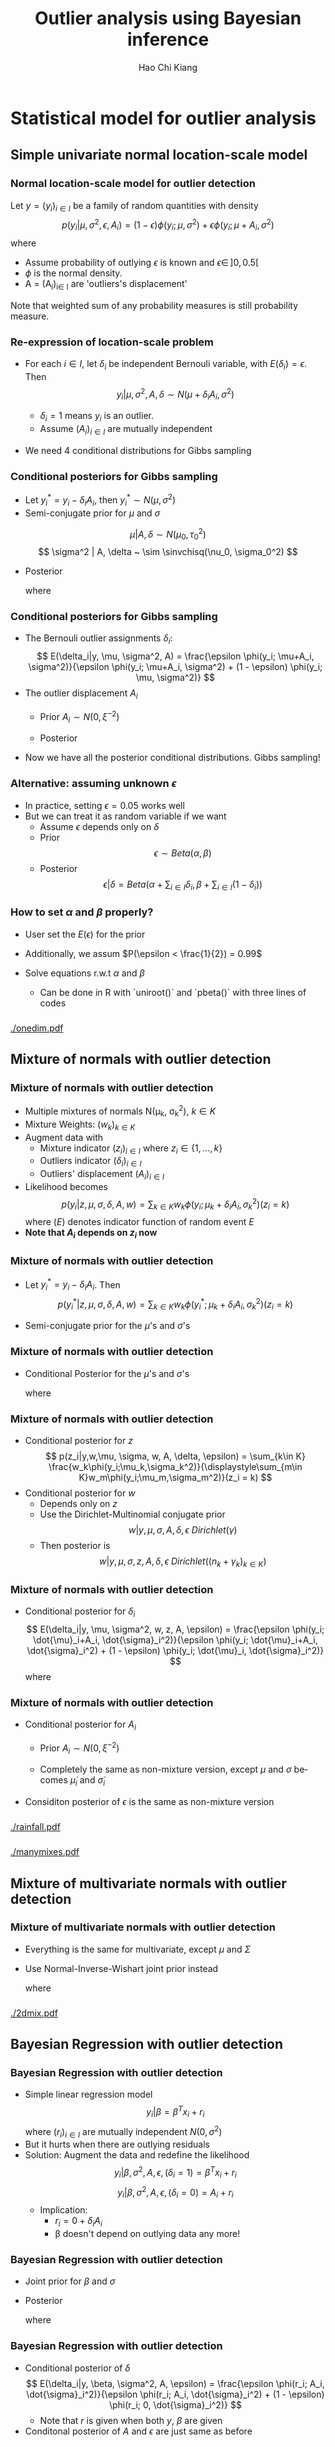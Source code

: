 #+TITLE:     Outlier analysis using Bayesian inference
#+AUTHOR:    Hao Chi Kiang
#+EMAIL:     hckiang@riseup.net
#+DESCRIPTION: 
#+KEYWORDS: 
#+LANGUAGE:  en
#+OPTIONS:   H:3 num:t toc:t \n:nil @:t ::t |:t ^:t -:t f:t *:t <:t
#+OPTIONS:   TeX:t LaTeX:t skip:nil d:nil todo:t pri:nil tags:not-in-toc
#+INFOJS_OPT: view:nil toc:nil ltoc:t mouse:underline buttons:0 path:http://orgmode.org/org-info.js
#+EXPORT_SELECT_TAGS: export
#+EXPORT_EXCLUDE_TAGS: noexport
#+LINK_UP:   
#+LINK_HOME:
#+startup: beamer
#+LaTeX_CLASS: beamer
#+LATEX_CLASS_OPTIONS: [presentation]
#+LaTeX_CLASS_OPTIONS: [bigger]
#+LATEX_HEADER: \usepackage{amsmath}
#+LATEX_HEADER: \usepackage[style=authoryear,backend=biber]{biblatex}
#+LATEX_HEADER: \bibliography{ref}
#+LATEX_HEADER: \DeclareMathOperator{\sinvchisq}{Scaled-inv-\chi^2}

* Statistical model for outlier analysis
** Simple univariate normal location-scale model
*** Normal location-scale model for outlier detection \autocite{verdnelli1990}
Let $y = (y_i)_{i\in I}$ be a family of random quantities with density
\[
p(y_i|\mu, \sigma^2, \epsilon, A_i) = (1 - \epsilon) \phi(y_i;\mu,\sigma^2) + \epsilon \phi(y_i;\mu + A_i,\sigma^2)
\]
where

    - Assume probability of outlying $\epsilon$ is known and $\epsilon \in\, ]0,0.5[$
    - $\phi$ is the normal density.
    - A = (A_i)_{i\in I} are 'outliers's displacement'

Note that weighted sum of any probability measures is still probability measure.

*** Re-expression of location-scale problem
- For each $i \in I$, let $\delta_i$ be independent Bernouli variable, with
  $E(\delta_i) = \epsilon$. Then
  \[
  y_i | \mu, \sigma^2, A, \delta \sim N(\mu + \delta_iA_i, \sigma^2)
  \]

  + $\delta_i = 1$ means $y_i$ is an outlier.\\
  + Assume $(A_i)_{i\in I}$ are mutually independent

- We need 4 conditional distributions for Gibbs sampling

*** Conditional posteriors for Gibbs sampling
- Let $y^*_i = y_i - \delta_i A_i$, then $y^*_i \sim N(\mu, \sigma^2)$
- Semi-conjugate prior for $\mu$ and $\sigma$
\[
\mu |A, \delta \sim N(\mu_0, \tau_0^2)
\]
\[
\sigma^2 | A, \delta ~ \sim \sinvchisq(\nu_0, \sigma_0^2)
\]

- Posterior
  \begin{align*}
    \mu |y, \sigma^2, A, \delta &\sim N\left(\frac{\tau_0^2\mu_0 + \sigma^{-2}\sum_{i\in I} y^*_i}{\tau_0^2 + n\sigma^{-2}}, \frac{1}{(\tau_0^2 + n\sigma^{-2})}\right)\\
    \sigma^2 | \mu, y, A, \delta &\sim \sinvchisq(\nu_0 + n, \frac{\nu_0\sigma_0^2 + \sum_{i\in I}({y^*_{i}} - \mu)^2}{\nu_0 + n})
  \end{align*}
  where
    \begin{align*}
     n &= |I|
    \end{align*}

*** Conditional posteriors for Gibbs sampling
- The Bernouli outlier assignments $\delta_i$:
  \[
    E(\delta_i|y, \mu, \sigma^2, A) = \frac{\epsilon \phi(y_i; \mu+A_i, \sigma^2)}{\epsilon \phi(y_i; \mu+A_i, \sigma^2) + (1 - \epsilon) \phi(y_i; \mu, \sigma^2)}
  \]
- The outlier displacement $A_i$
  - Prior $A_i \sim N(0, \xi^{-2})$
  - Posterior
    \begin{align*}
      p(A_i|y,\mu,\sigma^2,\delta) =& \delta_i\phi\left(A_i;y_i - \mu, (\xi^2 + \sigma^{-2})^{-1}\right)\\
      &  + (1 - \delta_i)\phi(A_i;0, \xi^{-2})
    \end{align*}
- Now we have all the posterior conditional distributions. Gibbs sampling!
*** Alternative: assuming unknown $\epsilon$
- In practice, setting $\epsilon = 0.05$ works well
- But we can treat it as random variable if we want
  + Assume $\epsilon$ depends only on $\delta$
  + Prior
    \[
      \epsilon \sim Beta(\alpha, \beta)
    \]
  + Posterior
    \[
      \epsilon|\delta = Beta\left(\alpha + \sum_{i\in I}\delta_i, \beta + \sum_{i\in I}(1 - \delta_i)\right)
    \]
*** How to set $\alpha$ and $\beta$ properly?
  + User set the $E(\epsilon)$ for the prior
  + Additionally, we assum $P(\epsilon < \frac{1}{2}) = 0.99$
  + Solve equations r.w.t $\alpha$ and $\beta$
    \begin{equation*}
    \begin{cases}
         E(\epsilon) = \frac{\alpha}{\alpha + \beta}\\
         \frac{\int_0^{\frac{1}{2}} t^{\alpha - 1} (1 - t)^{\beta - 1} dt}{\int_0^1 t^{\alpha - 1} (1 - t)^{\beta - 1} dt} = 0.99
    \end{cases}
    \end{equation*}

    - Can be done in R with `uniroot()` and `pbeta()` with three lines of codes

*** 
#+ATTR_LaTeX: :width .9\textwidth
[[./onedim.pdf]]
** Mixture of normals with outlier detection
*** Mixture of normals with outlier detection
- Multiple mixtures of normals N(\mu_k, \sigma_k^2), $k\in K$
- Mixture Weights: $(w_k)_{k\in K}$
- Augment data with
  + Mixture indicator $(z_i)_{i\in I}$ where $z_i \in \{1,...,k\}$
  + Outliers indicator $(\delta_i)_{i\in I}$
  + Outliers' displacement $(A_i)_{i\in I}$
- Likelihood becomes
  \[
    p(y_i | z,\mu,\sigma,\delta,A,w) = \sum_{k\in K} w_k\phi(y_i;\mu_k+\delta_iA_i, \sigma_k^2) (z_i = k)
  \]
  where $(E)$ denotes indicator function of random event $E$
- *Note that $A_i$ depends on $z_i$ now*
*** Mixture of normals with outlier detection
- Let $y^*_i = y_i - \delta_i A_i$. Then
  \[
    p(y^*_i | z,\mu,\sigma,\delta,A,w) = \sum_{k\in K} w_k\phi(y^*_i;\mu_k+\delta_iA_i, \sigma_k^2) (z_i = k)
  \]
- Semi-conjugate prior for the $\mu$'s and $\sigma$'s
  \begin{align*}
    \mu_k |A, \delta, w,z_i,w,\epsilon &\sim N(\mu_0, \tau_0^2)\\
    \sigma_k^2 | A, \delta, w,z_i,\epsilon &\sim \sinvchisq(\nu_0, \sigma_0^2) \\
  \end{align*}

*** Mixture of normals with outlier detection
- Conditional Posterior for the $\mu$'s and $\sigma$'s
  \footnotesize
  \begin{align*}
    \mu |y, \sigma^2, A, \delta, w, z_i,\epsilon &\sim N\left(\frac{\tau_0^2\mu_0 + \sigma^{-2}\sum_{i\in I_k} y^*_i}{\tau_0^2 + n_k\sigma^{-2}}, \frac{1}{(\tau_0^2 + n_k\sigma^{-2})}\right)\\
    \sigma^2 | y,\mu, A, \delta, w, z_i,\epsilon &\sim \sinvchisq\left(\nu_0 + n_k, \frac{\nu_0\sigma_0^2 + \sum_{i\in I_k}({y^*_{i}} - \mu)^2}{\nu_0 + n_k}\right)
  \end{align*}
  \normalsize
  where
    \begin{align*}
     I_k &= \{i \in I: z_i = k\}\\
     n_k &= |I_k|\\
    \end{align*}
*** Mixture of normals with outlier detection
- Conditional posterior for $z$
  \small
  \[
    p(z_i|y,w,\mu, \sigma, w, A, \delta, \epsilon) = \sum_{k\in K} \frac{w_k\phi(y_i;\mu_k,\sigma_k^2)}{\displaystyle\sum_{m\in K}w_m\phi(y_i;\mu_m,\sigma_m^2)}(z_i = k)
  \]
  \normalsize
- Conditional posterior for $w$
  - Depends only on $z$
  - Use the Dirichlet-Multinomial conjugate prior
    \[
      w | y, \mu, \sigma, A, \delta, \epsilon ~ Dirichlet(\gamma)
    \]
  - Then posterior is
    \small
    \[
      w | y, \mu, \sigma, z, A, \delta, \epsilon ~ Dirichlet\left( (n_k + \gamma_k)_{k\in K} \right)
    \]
    \normalsize

*** Mixture of normals with outlier detection
- Conditional posterior for $\delta_i$
  \small
  \[
    E(\delta_i|y, \mu, \sigma^2, w, z, A, \epsilon) = \frac{\epsilon \phi(y_i; \dot{\mu}_i+A_i, \dot{\sigma}_i^2)}{\epsilon \phi(y_i; \dot{\mu}_i+A_i, \dot{\sigma}_i^2) + (1 - \epsilon) \phi(y_i; \dot{\mu}_i, \dot{\sigma}_i^2)}
  \]
  where
  \begin{align*}
    \dot{\mu}_i &= \sum_{k \in K} \mu_k(z_i = k)\\
    \dot{\sigma}_i^2 &= \sum_{k \in K} \sigma_k^2(z_i = k)\\
  \end{align*}
  \normalsize

*** Mixture of normals with outlier detection
- Conditional posterior for $A_i$
  - Prior $A_i \sim N(0, \xi^{-2})$
    \begin{align*}
      p(A_i|y,\mu,\sigma^2,w,z,\delta,\epsilon) =& \delta_i\phi\left(A_i;y_i - \dot{\mu}_i, (\xi^2 + \dot{\sigma}_i^{-2})^{-1}\right)\\
      &  + (1 - \delta_i)\phi(A_i;0, \xi^{-2})
    \end{align*}
  - Completely the same as non-mixture version, except $\mu$ and $\sigma$ becomes $\dot{\mu}_i$ and $\dot{\sigma}_i$
- Considiton posterior of $\epsilon$ is the same as non-mixture version

*** 
#+ATTR_LATEX: :width 0.8\linewidth
[[./rainfall.pdf]]
*** 
#+ATTR_LATEX: :width 0.8\linewidth
[[./manymixes.pdf]]

** Mixture of multivariate normals with outlier detection
*** Mixture of multivariate normals with outlier detection
- Everything is the same for multivariate, except $\mu$ and $\Sigma$
- Use Normal-Inverse-Wishart joint prior instead

    \fontsize{0.80em}{}
    \begin{align*}
    &\Sigma_k | y, A, \delta, w, z_i,\epsilon \sim IW\left(\nu_0 + n_k, \sigma_0 + S_k + \frac{k_0n_k}{k_0 + n_k}(m_k - \mu_0)(m_k - \mu_0)^T\right)\\
    &\mu_k |y, \Sigma, A, \delta, w, z_i,\epsilon \sim N\left(\frac{n_k m_k + \kappa_0 \mu_0}{n_k + \kappa_0}, \frac{1}{\kappa_0}\Sigma_k \right)\\
    \end{align*}
    \small
    where
      \begin{align*}
      m_k &= \frac{1}{n_k}\sum_{i \in I_k} y^*_i\\
      S_k &= \sum_{i \in I_k} (y^*_i - m_k)(y^*_i - m_k)^T\\
      \end{align*}
    \normalsize

*** 
#+ATTR_LATEX: :width 0.8\linewidth
[[./2dmix.pdf]]
** Bayesian Regression with outlier detection
*** Bayesian Regression with outlier detection
- Simple linear regression model
   \[
     y_i | \beta = \beta^Tx_i + r_i
   \]
  where $(r_i)_{i\in I}$ are mutually independent $N(0, \sigma^2)$
- But it hurts when there are outlying residuals
- Solution: Augment the data and redefine the likelihood
   \[
     y_i | \beta, \sigma^2, A, \epsilon, (\delta_i = 1) = \beta^T x_i + r_i
   \]
   \[
     y_i | \beta, \sigma^2, A, \epsilon, (\delta_i = 0) = A_i + r_i
   \]
   - Implication:
     + $r_i = 0 + \delta_i A_i$
     + \beta doesn't depend on outlying data any more!
*** Bayesian Regression with outlier detection
- Joint prior for $\beta$ and $\sigma$
  \begin{align*}
      \beta |\sigma^2, \delta, A, \epsilon &\sim N(\nu_0, \sigma^2\Omega_0^{-1})\\
      \sigma^2 |\delta, A, \epsilon &\sim \sinvchisq(\nu_0, \sigma_0^2)
  \end{align*}
- Posterior
  \fontsize{0.80em}{}
  \begin{align*}
        &\beta |y, \sigma^2, \delta, A, \epsilon \sim N\left(\Omega_n^{-1}(\dot{X}^T \dot{y} + \Omega_0\mu_0), \sigma^2(\dot{X}^T \dot{X} + \Omega_0)^{-1}\right)\\
        &\sigma^2 |y, \delta, A, \epsilon \sim \sinvchisq\left(\nu_n, \frac{1}{\nu_n}(\nu_0\sigma_0^2 + (\dot{y}^T\dot{y} + \mu_0^T\Omega_0\mu_0 - \mu_n^T\Omega_n\mu_n))\right)
  \end{align*}
  where
  \begin{align*}
  \dot{X} &= \left[x_{j_1}\;x_{j_2}\;\cdots\right]^T,\quad j_n \in \{i: \delta_i = 1\} \forall n\\
  \dot{Y} &= \left[y_{j_1}\;y_{j_2}\;\cdots\right]^T\\
  \nu_n &= \nu_0 + \sum_{i \in I}\delta_i\\
  \Omega_n &= \dot{X}^T \dot{X} + \Omega_0
  \end{align*}
  \normalsize

*** Bayesian Regression with outlier detection
- Conditional posterior of $\delta$
  \small
  \[
    E(\delta_i|y, \beta, \sigma^2, A, \epsilon) = \frac{\epsilon \phi(r_i; A_i, \dot{\sigma}_i^2)}{\epsilon \phi(r_i; A_i, \dot{\sigma}_i^2) + (1 - \epsilon) \phi(r_i; 0, \dot{\sigma}_i^2)}
  \]
  - Note that $r$ is given when both $y$, $\beta$ are given
- Conditonal posterior of $A$ and $\epsilon$ are just same as before

*** 
#+ATTR_LATEX: :width 0.8\linewidth
[[./fueleff.pdf]]

*** Reference
\printbibliography

